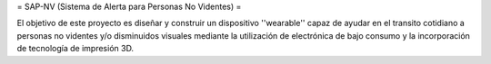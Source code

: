 = SAP-NV (Sistema de Alerta para Personas No Videntes) =

El objetivo de este proyecto es diseñar y construir un dispositivo ''wearable'' capaz de ayudar en el transito cotidiano a personas no videntes y/o disminuidos visuales mediante la utilización de electrónica de bajo consumo  y la incorporación de tecnología de impresión 3D.  
